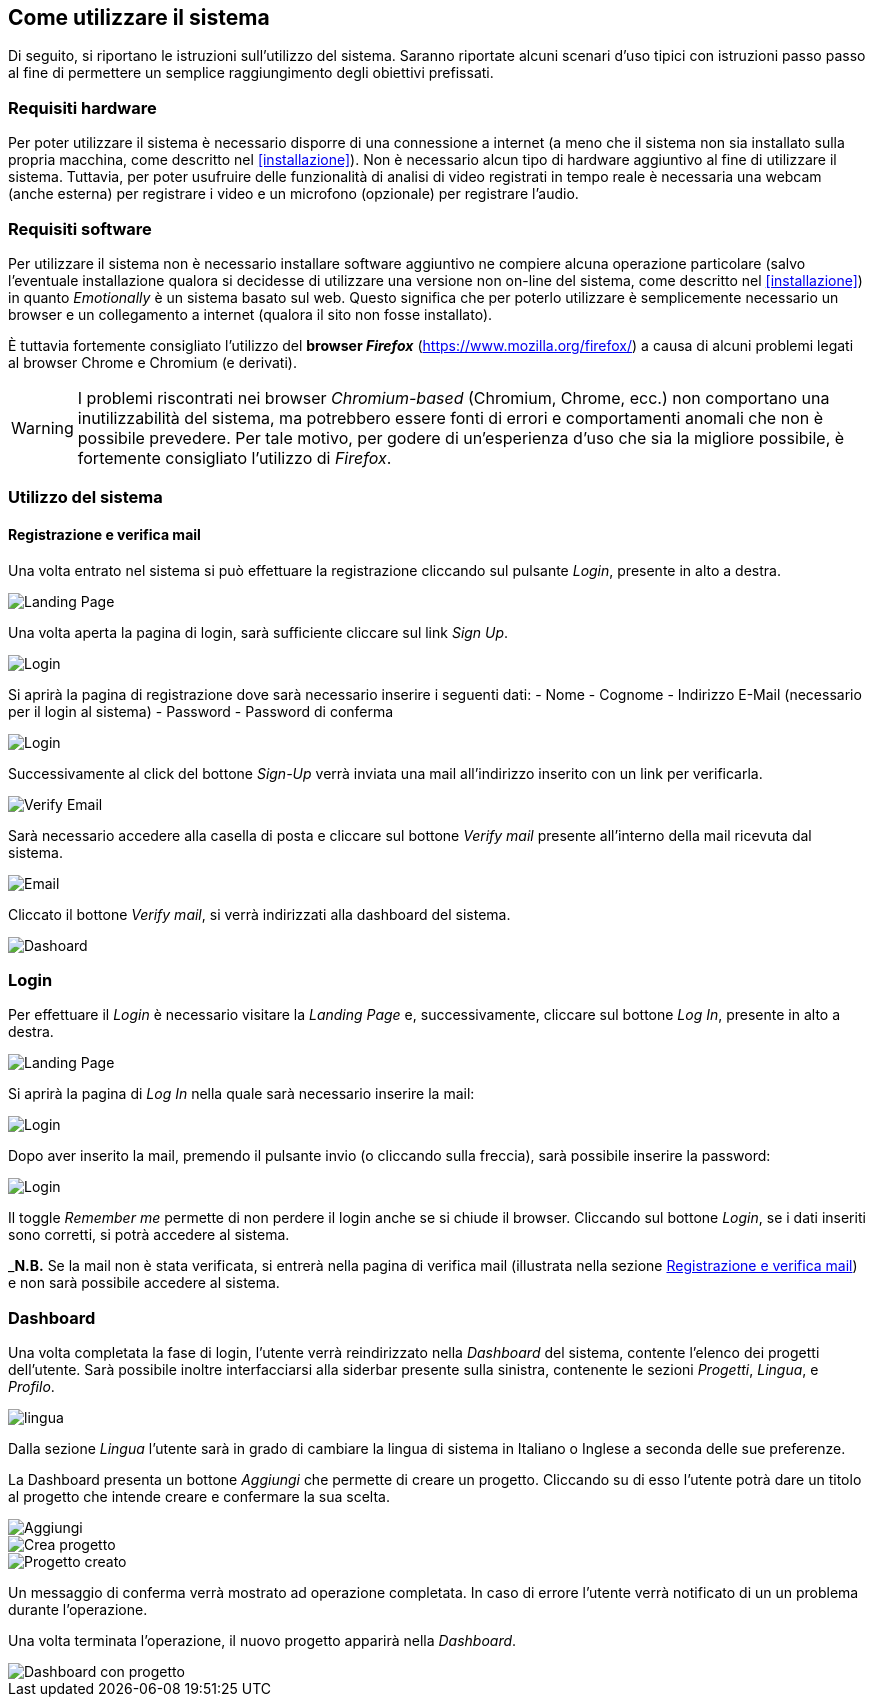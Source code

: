 == Come utilizzare il sistema

Di seguito, si riportano le istruzioni sull'utilizzo del sistema. Saranno
riportate alcuni scenari d'uso tipici con istruzioni passo passo al fine di
permettere un semplice raggiungimento degli obiettivi prefissati.

=== Requisiti hardware

Per poter utilizzare il sistema è necessario disporre di una connessione a
internet (a meno che il sistema non sia installato sulla propria macchina, come
descritto nel <<installazione>>). Non è necessario alcun tipo di hardware
aggiuntivo al fine di utilizzare il sistema. Tuttavia, per poter usufruire delle
funzionalità di analisi di video registrati in tempo reale è necessaria una
webcam (anche esterna) per registrare i video e un microfono (opzionale) per
registrare l'audio.

=== Requisiti software

Per utilizzare il sistema non è necessario installare software aggiuntivo ne
compiere alcuna operazione particolare (salvo l'eventuale installazione qualora
si decidesse di utilizzare una versione non on-line del sistema, come descritto
nel <<installazione>>) in quanto _Emotionally_ è un sistema basato sul web.
Questo significa che per poterlo utilizzare è semplicemente necessario un
browser e un collegamento a internet (qualora il sito non fosse installato).

È tuttavia fortemente consigliato l'utilizzo del *browser _Firefox_*
(https://www.mozilla.org/firefox/) a causa di alcuni problemi legati al browser
Chrome e Chromium (e derivati).

WARNING: I problemi riscontrati nei browser _Chromium-based_ (Chromium, Chrome,
ecc.) non comportano una inutilizzabilità del sistema, ma potrebbero essere
fonti di errori e comportamenti anomali che non è possibile prevedere. Per tale
motivo, per godere di un'esperienza d'uso che sia la migliore possibile, è
fortemente consigliato l'utilizzo di _Firefox_.

=== Utilizzo del sistema

==== Registrazione e verifica mail

Una volta entrato nel sistema si può effettuare la registrazione cliccando sul pulsante _Login_, presente in alto a destra. 

image::../../screenshots/landing.jpg[alt=Landing Page]

Una volta aperta la pagina di login, sarà sufficiente cliccare sul link _Sign Up_.

image::../../screenshots/login1.jpg[alt=Login]

Si aprirà la pagina di registrazione dove sarà necessario inserire i seguenti dati:
- Nome
- Cognome
- Indirizzo E-Mail (necessario per il login al sistema)
- Password
- Password di conferma

image::../../screenshots/signup.jpg[alt=Login]

Successivamente al click del bottone _Sign-Up_ verrà inviata una mail all'indirizzo inserito con un link per verificarla.

image::../../screenshots/verification.jpg[alt=Verify Email]

Sarà necessario accedere alla casella di posta e cliccare sul bottone _Verify mail_ presente all'interno della mail ricevuta dal sistema.

image::../../screenshots/email.jpg[alt=Email]

Cliccato il bottone _Verify mail_, si verrà indirizzati alla dashboard del sistema.

image::../../screenshots/dashboard.jpg[alt=Dashoard]

=== Login 

Per effettuare il _Login_ è necessario visitare la _Landing Page_ e, successivamente, cliccare sul bottone _Log In_, presente in alto a destra.

image::../../screenshots/landing.jpg[alt=Landing Page]

Si aprirà la pagina di _Log In_ nella quale sarà necessario inserire la mail:

image::../../screenshots/login1.jpg[alt=Login]

Dopo aver inserito la mail, premendo il pulsante invio (o cliccando sulla freccia), sarà possibile inserire la password:

image::../../screenshots/login2.jpg[alt=Login]

Il toggle _Remember me_ permette di non perdere il login anche se si chiude il browser. Cliccando sul bottone _Login_, se i dati inseriti sono corretti, si potrà accedere al sistema.

_**N.B.** Se la mail non è stata verificata, si entrerà nella pagina di verifica mail (illustrata nella sezione <<Registrazione e verifica mail>>) e non sarà possibile accedere al sistema.

=== Dashboard

Una volta completata la fase di login, l'utente verrà reindirizzato nella _Dashboard_ del sistema, contente l'elenco dei progetti dell'utente.
Sarà possibile inoltre interfacciarsi alla siderbar presente sulla sinistra, contenente le sezioni _Progetti_, _Lingua_, e _Profilo_.

image::../../screenshots/dash+lingua.jpeg[alt=lingua]

Dalla sezione _Lingua_ l'utente sarà in grado di cambiare la lingua di sistema in Italiano o Inglese a seconda delle sue preferenze.

La Dashboard presenta un bottone _Aggiungi_ che permette di creare un progetto. Cliccando su di esso l'utente potrà dare un titolo al progetto che intende creare e confermare la sua scelta.

image::../../screenshots/dashboard+add.jpg[alt=Aggiungi]

image::../../screenshots/creaprogetto1.jpg[alt=Crea progetto]

image::../../screenshots/creaprogetto2.jpg[alt=Progetto creato]

Un messaggio di conferma verrà mostrato ad operazione completata. In caso di errore l'utente verrà notificato di un un problema durante l'operazione.

Una volta terminata l'operazione, il nuovo progetto apparirà nella _Dashboard_.

image::../../screenshots/dash+progetto.jpg[alt= Dashboard con progetto]


